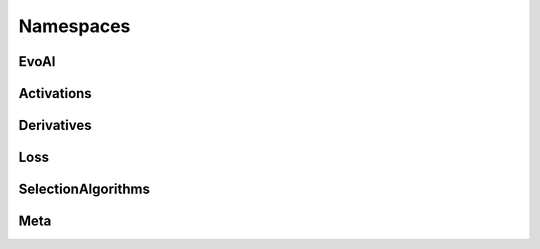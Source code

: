 Namespaces
===========

EvoAI
-------

.. doxygennamespace:: EvoAI
   :project: EvoAI
   :members:

Activations
------------

.. doxygennamespace:: EvoAI::Activations
   :project: EvoAI

Derivatives
------------

.. doxygennamespace:: EvoAI::Derivatives
   :project: EvoAI

Loss
-----

.. doxygennamespace:: EvoAI::Loss
   :project: EvoAI

SelectionAlgorithms
---------------------

.. doxygennamespace:: EvoAI::SelectionAlgorithms
   :project: EvoAI

Meta
------

.. doxygennamespace:: EvoAI::meta
   :project: EvoAI